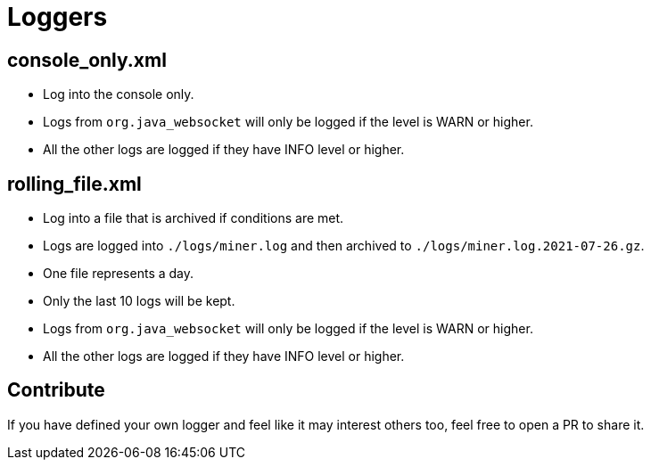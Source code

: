 = Loggers

== console_only.xml

* Log into the console only.
* Logs from `org.java_websocket` will only be logged if the level is WARN or higher.
* All the other logs are logged if they have INFO level or higher.

[source,log]
----

----

== rolling_file.xml

* Log into a file that is archived if conditions are met.
* Logs are logged into `./logs/miner.log` and then archived to `./logs/miner.log.2021-07-26.gz`.
* One file represents a day.
* Only the last 10 logs will be kept.
* Logs from `org.java_websocket` will only be logged if the level is WARN or higher.
* All the other logs are logged if they have INFO level or higher.

[source,log]
----

----

== Contribute

If you have defined your own logger and feel like it may interest others too, feel free to open a PR to share it.
